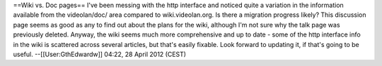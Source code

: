 ==Wiki vs. Doc pages== I've been messing with the http interface and
noticed quite a variation in the information available from the
videolan/doc/ area compared to wiki.videolan.org. Is there a migration
progress likely? This discussion page seems as good as any to find out
about the plans for the wiki, although I'm not sure why the talk page
was previously deleted. Anyway, the wiki seems much more comprehensive
and up to date - some of the http interface info in the wiki is
scattered across several articles, but that's easily fixable. Look
forward to updating it, if that's going to be useful.
--[[User:GthEdwardw]] 04:22, 28 April 2012 (CEST)
